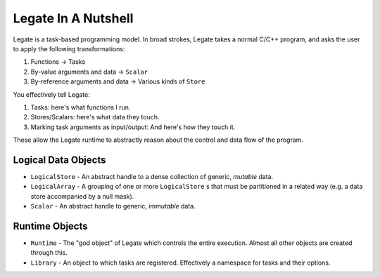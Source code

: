 .. _sec_overview_nutshell:

Legate In A Nutshell
====================

Legate is a task-based programming model. In broad strokes, Legate takes a normal C/C++
program, and asks the user to apply the following transformations:

#. Functions -> Tasks
#. By-value arguments and data -> ``Scalar``
#. By-reference arguments and data -> Various kinds of ``Store``

You effectively tell Legate:

#. Tasks: here's what functions I run.
#. Stores/Scalars: here's what data they touch.
#. Marking task arguments as input/output: And here's how they touch it.

These allow the Legate runtime to abstractly reason about the control and data flow of the
program.

Logical Data Objects
--------------------

- ``LogicalStore`` - An abstract handle to a dense collection of generic, *mutable* data.
- ``LogicalArray`` - A grouping of one or more ``LogicalStore`` s that must be partitioned
  in a related way (e.g. a data store accompanied by a null mask).
- ``Scalar`` - An abstract handle to generic, *immutable* data.

Runtime Objects
---------------

- ``Runtime`` - The "god object" of Legate which controls the entire execution. Almost all
  other objects are created through this.
- ``Library`` - An object to which tasks are registered. Effectively a namespace for tasks
  and their options.
